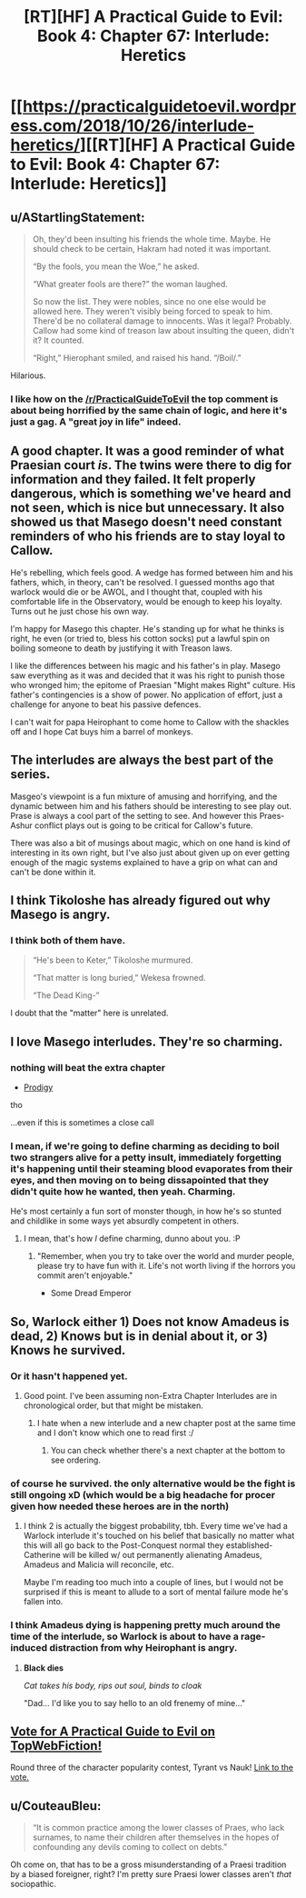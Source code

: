 #+TITLE: [RT][HF] A Practical Guide to Evil: Book 4: Chapter 67: Interlude: Heretics

* [[https://practicalguidetoevil.wordpress.com/2018/10/26/interlude-heretics/][[RT][HF] A Practical Guide to Evil: Book 4: Chapter 67: Interlude: Heretics]]
:PROPERTIES:
:Author: Zayits
:Score: 69
:DateUnix: 1540527077.0
:DateShort: 2018-Oct-26
:END:

** u/AStartlingStatement:
#+begin_quote
  Oh, they'd been insulting his friends the whole time. Maybe. He should check to be certain, Hakram had noted it was important.

  “By the fools, you mean the Woe,” he asked.

  “What greater fools are there?” the woman laughed.

  So now the list. They were nobles, since no one else would be allowed here. They weren't visibly being forced to speak to him. There'd be no collateral damage to innocents. Was it legal? Probably. Callow had some kind of treason law about insulting the queen, didn't it? It counted.

  “Right,” Hierophant smiled, and raised his hand. “/Boil/.”
#+end_quote

Hilarious.
:PROPERTIES:
:Author: AStartlingStatement
:Score: 54
:DateUnix: 1540530265.0
:DateShort: 2018-Oct-26
:END:

*** I like how on the [[/r/PracticalGuideToEvil]] the top comment is about being horrified by the same chain of logic, and here it's just a gag. A "great joy in life" indeed.
:PROPERTIES:
:Author: Zayits
:Score: 28
:DateUnix: 1540532395.0
:DateShort: 2018-Oct-26
:END:


** A good chapter. It was a good reminder of what Praesian court /is/. The twins were there to dig for information and they failed. It felt properly dangerous, which is something we've heard and not seen, which is nice but unnecessary. It also showed us that Masego doesn't need constant reminders of who his friends are to stay loyal to Callow.

He's rebelling, which feels good. A wedge has formed between him and his fathers, which, in theory, can't be resolved. I guessed months ago that warlock would die or be AWOL, and I thought that, coupled with his comfortable life in the Observatory, would be enough to keep his loyalty. Turns out he just chose his own way.

I'm happy for Masego this chapter. He's standing up for what he thinks is right, he even (or tried to, bless his cotton socks) put a lawful spin on boiling someone to death by justifying it with Treason laws.

I like the differences between his magic and his father's in play. Masego saw everything as it was and decided that it was his right to punish those who wronged him; the epitome of Praesian "Might makes Right" culture. His father's contingencies is a show of power. No application of effort, just a challenge for anyone to beat his passive defences.

I can't wait for papa Heirophant to come home to Callow with the shackles off and I hope Cat buys him a barrel of monkeys.
:PROPERTIES:
:Author: leakycauldron
:Score: 28
:DateUnix: 1540530078.0
:DateShort: 2018-Oct-26
:END:


** The interludes are always the best part of the series.

Masgeo's viewpoint is a fun mixture of amusing and horrifying, and the dynamic between him and his fathers should be interesting to see play out. Prase is always a cool part of the setting to see. And however this Praes-Ashur conflict plays out is going to be critical for Callow's future.

There was also a bit of musings about magic, which on one hand is kind of interesting in its own right, but I've also just about given up on ever getting enough of the magic systems explained to have a grip on what can and can't be done within it.
:PROPERTIES:
:Author: Agnoman
:Score: 26
:DateUnix: 1540533809.0
:DateShort: 2018-Oct-26
:END:


** I think Tikoloshe has already figured out why Masego is angry.
:PROPERTIES:
:Author: MasterCrab
:Score: 23
:DateUnix: 1540530681.0
:DateShort: 2018-Oct-26
:END:

*** I think both of them have.

#+begin_quote
  “He's been to Keter,” Tikoloshe murmured.

  “That matter is long buried,” Wekesa frowned.

  “The Dead King-”
#+end_quote

I doubt that the "matter" here is unrelated.
:PROPERTIES:
:Author: Menolith
:Score: 5
:DateUnix: 1540662764.0
:DateShort: 2018-Oct-27
:END:


** I love Masego interludes. They're so charming.
:PROPERTIES:
:Author: cyberdsaiyan
:Score: 19
:DateUnix: 1540531526.0
:DateShort: 2018-Oct-26
:END:

*** nothing will beat the extra chapter

- [[https://practicalguidetoevil.wordpress.com/2017/12/31/prodigy/][Prodigy]]

tho

...even if this is sometimes a close call
:PROPERTIES:
:Author: letouriste1
:Score: 12
:DateUnix: 1540535651.0
:DateShort: 2018-Oct-26
:END:


*** I mean, if we're going to define charming as deciding to boil two strangers alive for a petty insult, immediately forgetting it's happening until their steaming blood evaporates from their eyes, and then moving on to being dissapointed that they didn't quite how he wanted, then yeah. Charming.

He's most certainly a fun sort of monster though, in how he's so stunted and childlike in some ways yet absurdly competent in others.
:PROPERTIES:
:Author: Agnoman
:Score: 15
:DateUnix: 1540543871.0
:DateShort: 2018-Oct-26
:END:

**** I mean, that's how /I/ define charming, dunno about you. :P
:PROPERTIES:
:Author: Cariyaga
:Score: 11
:DateUnix: 1540561043.0
:DateShort: 2018-Oct-26
:END:

***** "Remember, when you try to take over the world and murder people, please try to have fun with it. Life's not worth living if the horrors you commit aren't enjoyable."

- Some Dread Emperor
:PROPERTIES:
:Author: PotentiallySarcastic
:Score: 5
:DateUnix: 1540585317.0
:DateShort: 2018-Oct-26
:END:


** So, Warlock either 1) Does not know Amadeus is dead, 2) Knows but is in denial about it, or 3) Knows he survived.
:PROPERTIES:
:Author: hailcapital
:Score: 12
:DateUnix: 1540532548.0
:DateShort: 2018-Oct-26
:END:

*** Or it hasn't happened yet.
:PROPERTIES:
:Author: BaggyOz
:Score: 21
:DateUnix: 1540533938.0
:DateShort: 2018-Oct-26
:END:

**** Good point. I've been assuming non-Extra Chapter Interludes are in chronological order, but that might be mistaken.
:PROPERTIES:
:Author: hailcapital
:Score: 9
:DateUnix: 1540535043.0
:DateShort: 2018-Oct-26
:END:

***** I hate when a new interlude and a new chapter post at the same time and I don't know which one to read first :/
:PROPERTIES:
:Author: sparr
:Score: 3
:DateUnix: 1540589683.0
:DateShort: 2018-Oct-27
:END:

****** You can check whether there's a next chapter at the bottom to see ordering.
:PROPERTIES:
:Author: hailcapital
:Score: 1
:DateUnix: 1540657415.0
:DateShort: 2018-Oct-27
:END:


*** of course he survived. the only alternative would be the fight is still ongoing xD (which would be a big headache for procer given how needed these heroes are in the north)
:PROPERTIES:
:Author: letouriste1
:Score: 9
:DateUnix: 1540535775.0
:DateShort: 2018-Oct-26
:END:

**** I think 2 is actually the biggest probability, tbh. Every time we've had a Warlock interlude it's touched on his belief that basically no matter what this will all go back to the Post-Conquest normal they established- Catherine will be killed w/ out permanently alienating Amadeus, Amadeus and Malicia will reconcile, etc.

Maybe I'm reading too much into a couple of lines, but I would not be surprised if this is meant to allude to a sort of mental failure mode he's fallen into.
:PROPERTIES:
:Author: hailcapital
:Score: 12
:DateUnix: 1540537620.0
:DateShort: 2018-Oct-26
:END:


*** I think Amadeus dying is happening pretty much around the time of the interlude, so Warlock is about to have a rage-induced distraction from why Heirophant is angry.
:PROPERTIES:
:Author: TaltosDreamer
:Score: 5
:DateUnix: 1540538009.0
:DateShort: 2018-Oct-26
:END:

**** *Black dies*

/Cat takes his body, rips out soul, binds to cloak/

"Dad... I'd like you to say hello to an old frenemy of mine..."
:PROPERTIES:
:Author: RynnisOne
:Score: 2
:DateUnix: 1540687271.0
:DateShort: 2018-Oct-28
:END:


** [[http://topwebfiction.com/vote.php?for=a-practical-guide-to-evil][Vote for A Practical Guide to Evil on TopWebFiction!]]

Round three of the character popularity contest, Tyrant vs Nauk! [[https://www.strawpoll.me/16716277?fbclid=IwAR03RBPaM5PwLy1DwBa1ywoqies7I6Zz6c72jNnHcpBu7FVmW5N_DLYMEY4][Link to the vote.]]
:PROPERTIES:
:Author: Zayits
:Score: 9
:DateUnix: 1540527173.0
:DateShort: 2018-Oct-26
:END:


** u/CouteauBleu:
#+begin_quote
  “It is common practice among the lower classes of Praes, who lack surnames, to name their children after themselves in the hopes of confounding any devils coming to collect on debts.”
#+end_quote

Oh come on, that has to be a gross misunderstanding of a Praesi tradition by a biased foreigner, right? I'm pretty sure Praesi lower classes aren't /that/ sociopathic.
:PROPERTIES:
:Author: CouteauBleu
:Score: 2
:DateUnix: 1540647524.0
:DateShort: 2018-Oct-27
:END:

